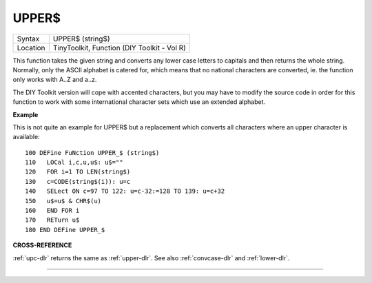 ..  _upper-dlr:

UPPER$
======

+----------+-------------------------------------------------------------------+
| Syntax   |  UPPER$ (string$)                                                 |
+----------+-------------------------------------------------------------------+
| Location |  TinyToolkit, Function (DIY Toolkit - Vol R)                      |
+----------+-------------------------------------------------------------------+

This function takes the given string and converts any lower case
letters to capitals and then returns the whole string. Normally, only
the ASCII alphabet is catered for, which means that no national
characters are converted, ie. the function only works with A..Z and
a..z.

The DIY Toolkit version will cope with accented characters, but
you may have to modify the source code in order for this function to
work with some international character sets which use an extended
alphabet.

**Example**

This is not quite an example for UPPER$ but a replacement which converts
all characters where an upper character is available::

    100 DEFine FuNction UPPER_$ (string$)
    110   LOCal i,c,u,u$: u$=""
    120   FOR i=1 TO LEN(string$)
    130   c=CODE(string$(i)): u=c
    140   SELect ON c=97 TO 122: u=c-32:=128 TO 139: u=c+32
    150   u$=u$ & CHR$(u)
    160   END FOR i
    170   RETurn u$
    180 END DEFine UPPER_$

**CROSS-REFERENCE**

:ref:`upc-dlr` returns the same as
:ref:`upper-dlr`. See also
:ref:`convcase-dlr` and
:ref:`lower-dlr`.

--------------


